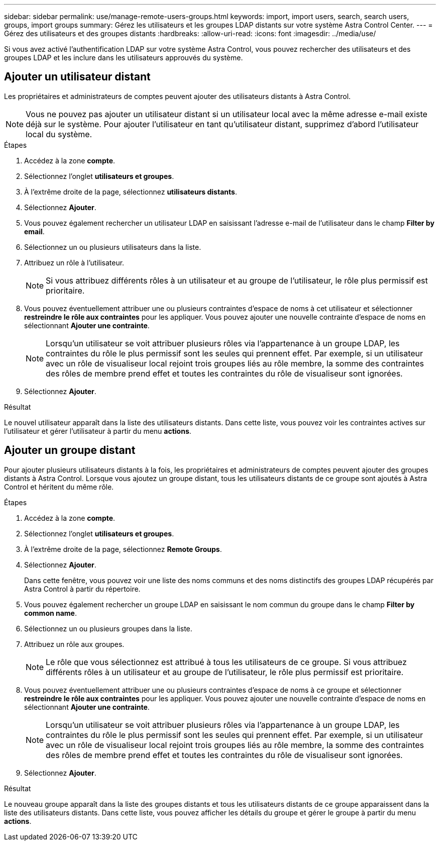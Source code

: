 ---
sidebar: sidebar 
permalink: use/manage-remote-users-groups.html 
keywords: import, import users, search, search users, groups, import groups 
summary: Gérez les utilisateurs et les groupes LDAP distants sur votre système Astra Control Center. 
---
= Gérez des utilisateurs et des groupes distants
:hardbreaks:
:allow-uri-read: 
:icons: font
:imagesdir: ../media/use/


[role="lead"]
Si vous avez activé l'authentification LDAP sur votre système Astra Control, vous pouvez rechercher des utilisateurs et des groupes LDAP et les inclure dans les utilisateurs approuvés du système.



== Ajouter un utilisateur distant

Les propriétaires et administrateurs de comptes peuvent ajouter des utilisateurs distants à Astra Control.


NOTE: Vous ne pouvez pas ajouter un utilisateur distant si un utilisateur local avec la même adresse e-mail existe déjà sur le système. Pour ajouter l'utilisateur en tant qu'utilisateur distant, supprimez d'abord l'utilisateur local du système.

.Étapes
. Accédez à la zone *compte*.
. Sélectionnez l'onglet *utilisateurs et groupes*.
. À l'extrême droite de la page, sélectionnez *utilisateurs distants*.
. Sélectionnez *Ajouter*.
. Vous pouvez également rechercher un utilisateur LDAP en saisissant l'adresse e-mail de l'utilisateur dans le champ *Filter by email*.
. Sélectionnez un ou plusieurs utilisateurs dans la liste.
. Attribuez un rôle à l'utilisateur.
+

NOTE: Si vous attribuez différents rôles à un utilisateur et au groupe de l'utilisateur, le rôle plus permissif est prioritaire.

. Vous pouvez éventuellement attribuer une ou plusieurs contraintes d'espace de noms à cet utilisateur et sélectionner *restreindre le rôle aux contraintes* pour les appliquer. Vous pouvez ajouter une nouvelle contrainte d'espace de noms en sélectionnant *Ajouter une contrainte*.
+

NOTE: Lorsqu'un utilisateur se voit attribuer plusieurs rôles via l'appartenance à un groupe LDAP, les contraintes du rôle le plus permissif sont les seules qui prennent effet. Par exemple, si un utilisateur avec un rôle de visualiseur local rejoint trois groupes liés au rôle membre, la somme des contraintes des rôles de membre prend effet et toutes les contraintes du rôle de visualiseur sont ignorées.

. Sélectionnez *Ajouter*.


.Résultat
Le nouvel utilisateur apparaît dans la liste des utilisateurs distants. Dans cette liste, vous pouvez voir les contraintes actives sur l'utilisateur et gérer l'utilisateur à partir du menu *actions*.



== Ajouter un groupe distant

Pour ajouter plusieurs utilisateurs distants à la fois, les propriétaires et administrateurs de comptes peuvent ajouter des groupes distants à Astra Control. Lorsque vous ajoutez un groupe distant, tous les utilisateurs distants de ce groupe sont ajoutés à Astra Control et héritent du même rôle.

.Étapes
. Accédez à la zone *compte*.
. Sélectionnez l'onglet *utilisateurs et groupes*.
. À l'extrême droite de la page, sélectionnez *Remote Groups*.
. Sélectionnez *Ajouter*.
+
Dans cette fenêtre, vous pouvez voir une liste des noms communs et des noms distinctifs des groupes LDAP récupérés par Astra Control à partir du répertoire.

. Vous pouvez également rechercher un groupe LDAP en saisissant le nom commun du groupe dans le champ *Filter by common name*.
. Sélectionnez un ou plusieurs groupes dans la liste.
. Attribuez un rôle aux groupes.
+

NOTE: Le rôle que vous sélectionnez est attribué à tous les utilisateurs de ce groupe. Si vous attribuez différents rôles à un utilisateur et au groupe de l'utilisateur, le rôle plus permissif est prioritaire.

. Vous pouvez éventuellement attribuer une ou plusieurs contraintes d'espace de noms à ce groupe et sélectionner *restreindre le rôle aux contraintes* pour les appliquer. Vous pouvez ajouter une nouvelle contrainte d'espace de noms en sélectionnant *Ajouter une contrainte*.
+

NOTE: Lorsqu'un utilisateur se voit attribuer plusieurs rôles via l'appartenance à un groupe LDAP, les contraintes du rôle le plus permissif sont les seules qui prennent effet. Par exemple, si un utilisateur avec un rôle de visualiseur local rejoint trois groupes liés au rôle membre, la somme des contraintes des rôles de membre prend effet et toutes les contraintes du rôle de visualiseur sont ignorées.

. Sélectionnez *Ajouter*.


.Résultat
Le nouveau groupe apparaît dans la liste des groupes distants et tous les utilisateurs distants de ce groupe apparaissent dans la liste des utilisateurs distants. Dans cette liste, vous pouvez afficher les détails du groupe et gérer le groupe à partir du menu *actions*.
